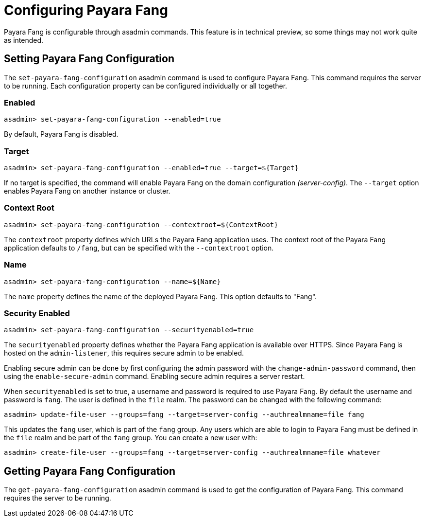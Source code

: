 = Configuring Payara Fang

Payara Fang is configurable through asadmin commands. This feature is in
technical preview, so some things may not work quite as intended.

== Setting Payara Fang Configuration
The `set-payara-fang-configuration` asadmin command is used to configure
Payara Fang. This command requires the server to be running. Each configuration
property can be configured individually or all together.


=== Enabled

[source, shell]
----
asadmin> set-payara-fang-configuration --enabled=true
----
By default, Payara Fang is disabled.


=== Target

[source, shell]
----
asadmin> set-payara-fang-configuration --enabled=true --target=${Target}
----
If no target is specified, the command will enable Payara Fang on the
domain configuration _(server-config)_. The `--target` option enables
Payara Fang on another instance or cluster.


=== Context Root

[source, shell]
----
asadmin> set-payara-fang-configuration --contextroot=${ContextRoot}
----
The `contextroot` property defines which URLs the Payara Fang application uses.
The context root of the Payara Fang application defaults to `/fang`, but can
be specified with the `--contextroot` option.


=== Name

[source, shell]
----
asadmin> set-payara-fang-configuration --name=${Name}
----
The `name` property defines the name of the deployed Payara Fang. This option
defaults to "Fang".


=== Security Enabled
[source, shell]
----
asadmin> set-payara-fang-configuration --securityenabled=true
----
The `securityenabled` property defines whether the Payara Fang application is
available over HTTPS. Since Payara Fang is hosted on the `admin-listener`,
this requires secure admin to be enabled.

Enabling secure admin can be done by first configuring the admin password with
the `change-admin-password` command, then using the `enable-secure-admin`
command. Enabling secure admin requires a server restart.

When `securityenabled` is set to true, a username and password is required to
use Payara Fang. By default the username and password is `fang`. The user is
defined in the `file` realm. The password can be changed with the
following command:
[source, shell]
----
asadmin> update-file-user --groups=fang --target=server-config --authrealmname=file fang
----
This updates the `fang` user, which is part of the `fang` group. Any users which
are able to login to Payara Fang must be defined in the `file` realm and be part
of the `fang` group. You can create a new user with:
[source, shell]
----
asadmin> create-file-user --groups=fang --target=server-config --authrealmname=file whatever
----


== Getting Payara Fang Configuration
The `get-payara-fang-configuration` asadmin command is used to get the
configuration of Payara Fang. This command requires the server to be running.
